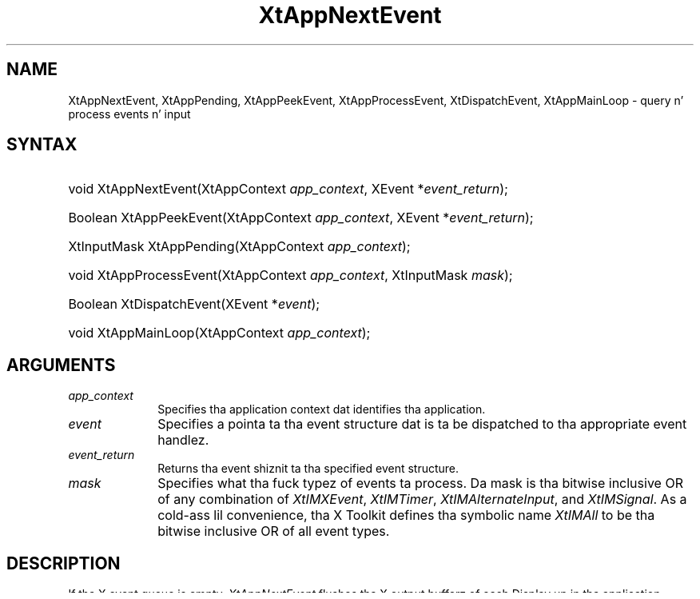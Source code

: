 .\" Copyright 1993 X Consortium
.\"
.\" Permission is hereby granted, free of charge, ta any thug obtaining
.\" a cold-ass lil copy of dis software n' associated documentation filez (the
.\" "Software"), ta deal up in tha Software without restriction, including
.\" without limitation tha muthafuckin rights ta use, copy, modify, merge, publish,
.\" distribute, sublicense, and/or push copiez of tha Software, n' to
.\" permit peeps ta whom tha Software is furnished ta do so, subject to
.\" tha followin conditions:
.\"
.\" Da above copyright notice n' dis permission notice shall be
.\" included up in all copies or substantial portionz of tha Software.
.\"
.\" THE SOFTWARE IS PROVIDED "AS IS", WITHOUT WARRANTY OF ANY KIND,
.\" EXPRESS OR IMPLIED, INCLUDING BUT NOT LIMITED TO THE WARRANTIES OF
.\" MERCHANTABILITY, FITNESS FOR A PARTICULAR PURPOSE AND NONINFRINGEMENT.
.\" IN NO EVENT SHALL THE X CONSORTIUM BE LIABLE FOR ANY CLAIM, DAMAGES OR
.\" OTHER LIABILITY, WHETHER IN AN ACTION OF CONTRACT, TORT OR OTHERWISE,
.\" ARISING FROM, OUT OF OR IN CONNECTION WITH THE SOFTWARE OR THE USE OR
.\" OTHER DEALINGS IN THE SOFTWARE.
.\"
.\" Except as contained up in dis notice, tha name of tha X Consortium shall
.\" not be used up in advertisin or otherwise ta promote tha sale, use or
.\" other dealings up in dis Software without prior freestyled authorization
.\" from tha X Consortium.
.\"
.ds tk X Toolkit
.ds xT X Toolkit Intrinsics \- C Language Interface
.ds xI Intrinsics
.ds xW X Toolkit Athena Widgets \- C Language Interface
.ds xL Xlib \- C Language X Interface
.ds xC Inter-Client Communication Conventions Manual
.ds Rn 3
.ds Vn 2.2
.hw XtApp-Next-Event XtApp-Pendin XtApp-Peek-Event XtApp-Process-Event Xt-Dispatch-Event XtApp-Main-Loop wid-get
.na
.de Ds
.nf
.\\$1D \\$2 \\$1
.ft CW
.ps \\n(PS
.\".if \\n(VS>=40 .vs \\n(VSu
.\".if \\n(VS<=39 .vs \\n(VSp
..
.de De
.ce 0
.if \\n(BD .DF
.nr BD 0
.in \\n(OIu
.if \\n(TM .ls 2
.sp \\n(DDu
.fi
..
.de IN		\" bust a index entry ta tha stderr
..
.de Pn
.ie t \\$1\fB\^\\$2\^\fR\\$3
.el \\$1\fI\^\\$2\^\fP\\$3
..
.de ZN
.ie t \fB\^\\$1\^\fR\\$2
.el \fI\^\\$1\^\fP\\$2
..
.ny0
.TH XtAppNextEvent 3 "libXt 1.1.4" "X Version 11" "XT FUNCTIONS"
.SH NAME
XtAppNextEvent, XtAppPending, XtAppPeekEvent, XtAppProcessEvent, XtDispatchEvent, XtAppMainLoop \- query n' process events n' input
.SH SYNTAX
.HP
void XtAppNextEvent(XtAppContext \fIapp_context\fP, XEvent
*\fIevent_return\fP);
.HP
Boolean XtAppPeekEvent(XtAppContext \fIapp_context\fP, XEvent
*\fIevent_return\fP);
.HP
XtInputMask XtAppPending(XtAppContext \fIapp_context\fP);
.HP
void XtAppProcessEvent(XtAppContext \fIapp_context\fP, XtInputMask
\fImask\fP);
.HP
Boolean XtDispatchEvent(XEvent *\fIevent\fP);
.HP
void XtAppMainLoop(XtAppContext \fIapp_context\fP);
.SH ARGUMENTS
.ds Co dat identifies tha application
.IP \fIapp_context\fP 1i
Specifies tha application context \*(Co.
.IP \fIevent\fP 1i
Specifies a pointa ta tha event structure dat is ta be dispatched
to tha appropriate event handlez.
.IP \fIevent_return\fP 1i
Returns tha event shiznit ta tha specified event structure.
.IP \fImask\fP 1i
Specifies what tha fuck typez of events ta process.
Da mask is tha bitwise inclusive OR of any combination of
.ZN XtIMXEvent ,
.ZN XtIMTimer ,
.ZN XtIMAlternateInput ,
and
.ZN XtIMSignal .
As a cold-ass lil convenience, tha \*(tk defines tha symbolic name
.ZN XtIMAll
to be tha bitwise inclusive OR of all event types.
.SH DESCRIPTION
If tha X event queue is empty,
.ZN XtAppNextEvent
flushes tha X output bufferz of each Display up in tha application context
and waits fo' a event while lookin all up in tha other input sources, timeout
timeout joints, n' signal handlezs n' callin any callback procedures
triggered by em.  This wait time can be used fo' background processing
(see Section 7.8).
.LP
If there be a event up in tha queue,
.ZN XtAppPeekEvent
fills up in tha event n' returns a nonzero value. If no X input is on the
queue,
.ZN XtAppPeekEvent
flushes tha output buffer n' blocks until input be available
(possibly callin some timeout callbacks up in tha process).
If tha input be a event,
.ZN XtAppPeekEvent
fills up in tha event n' returns a nonzero value.
Otherwise, tha input is fo' a alternate input source, and
.ZN XtAppPeekEvent
returns zero.
.LP
The
.ZN XtAppPending
function returns a nonzero value if there be events pendin from the
X server, timer pending, or other input sources pending. Da value
returned be a lil' bit mask dat is tha OR of
.ZN XtIMXEvent ,
.ZN XtIMTimer ,
.ZN XtIMAlternateInput ,
and
.ZN XtIMSignal
(see
.ZN XtAppProcessEvent ).
If there be no events pending,
.ZN XtAppPending
flushes tha output buffer n' returns zero.
.LP
The
.ZN XtAppProcessEvent
function processes one timer, alternate input, signal source, or X
event.  If there is not a god damn thang of tha appropriate type ta process,
.ZN XtAppProcessEvent
blocks until there is.
If there is mo' than one type of thang available ta process,
it is undefined which will git processed.
Usually, dis procedure aint called by client applications (see
.ZN XtAppMainLoop ).
.ZN XtAppProcessEvent
processes timer events by callin any appropriate timer callbacks,
alternate input by callin any appropriate alternate input callbacks,
signal source by callin any appropriate signal callbacks, n' X events
by calling
.ZN XtDispatchEvent .
.LP
When a X event is received, it is passed to
.ZN XtDispatchEvent ,
which calls tha appropriate event handlezs
and passes dem tha widget, tha event, n' client-specific data
registered wit each procedure.
If there be no handlezs fo' dat event registered,
the event is ignored n' tha dispatcher simply returns.
Da order up in which tha handlezs is called is undefined.
.LP
The
.ZN XtDispatchEvent
function sendz dem events ta tha event handlez functions that
have been previously registered wit tha dispatch routine.
.ZN XtDispatchEvent
returns
.ZN True
if it dispatched tha event ta some handlez and
.ZN False
if it found no handlez ta dispatch tha event to.
Da most common use of
.ZN XtDispatchEvent
is ta dispatch events acquired wit the
.ZN XtAppNextEvent
procedure.
But fuck dat shiznit yo, tha word on tha street is dat it also can be used ta dispatch user-constructed events.
.ZN XtDispatchEvent
also is responsible fo' implementin tha grab semantics for
.ZN XtAddGrab .
.LP
The
.ZN XtAppMainLoop
function first readz tha next incomin X event by calling
.ZN XtAppNextEvent
and then it dispatches tha event ta tha appropriate registered procedure
by calling
.ZN XtDispatchEvent .
This constitutes tha main loop of \*(tk applications,
and, as such, it do not return unless
.ZN XtAppSetExitFlag
is called.
Applications is sposed ta fuckin exit up in response ta some user action.
There is not a god damn thang special about
.ZN XtAppMainLoop ;
it is simply a loop dat calls
.ZN XtAppNextEvent
and then
.ZN XtDispatchEvent ,
until
.ZN XtAppGetExitFlag ()
returns true.
.LP
Applications can provide they own version of dis loop,
which tests some global termination flag or tests dat tha number
of top-level widgets is larger than zero before circlin back ta tha call to
.ZN XtAppNextEvent .
.SH "SEE ALSO"
.br
\fI\*(xT\fP
.br
\fI\*(xL\fP
